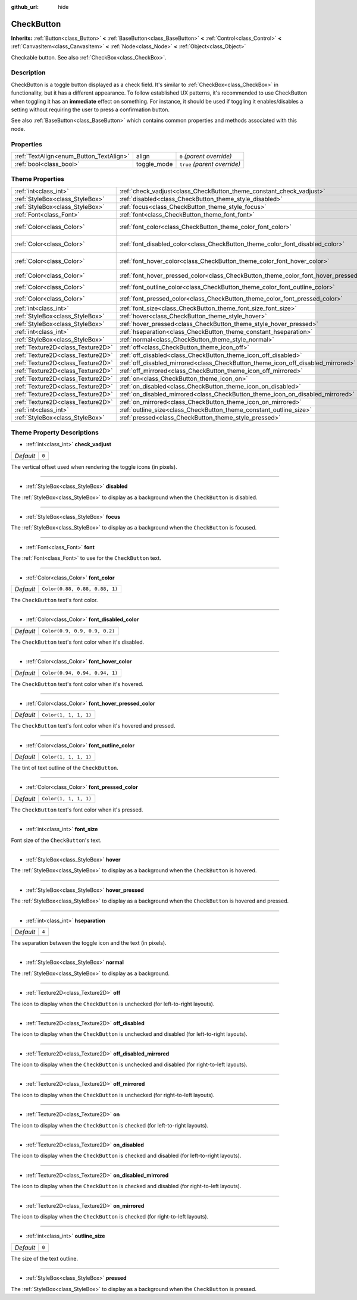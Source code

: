 :github_url: hide

.. Generated automatically by doc/tools/makerst.py in Godot's source tree.
.. DO NOT EDIT THIS FILE, but the CheckButton.xml source instead.
.. The source is found in doc/classes or modules/<name>/doc_classes.

.. _class_CheckButton:

CheckButton
===========

**Inherits:** :ref:`Button<class_Button>` **<** :ref:`BaseButton<class_BaseButton>` **<** :ref:`Control<class_Control>` **<** :ref:`CanvasItem<class_CanvasItem>` **<** :ref:`Node<class_Node>` **<** :ref:`Object<class_Object>`

Checkable button. See also :ref:`CheckBox<class_CheckBox>`.

Description
-----------

CheckButton is a toggle button displayed as a check field. It's similar to :ref:`CheckBox<class_CheckBox>` in functionality, but it has a different appearance. To follow established UX patterns, it's recommended to use CheckButton when toggling it has an **immediate** effect on something. For instance, it should be used if toggling it enables/disables a setting without requiring the user to press a confirmation button.

See also :ref:`BaseButton<class_BaseButton>` which contains common properties and methods associated with this node.

Properties
----------

+-----------------------------------------+-------------+------------------------------+
| :ref:`TextAlign<enum_Button_TextAlign>` | align       | ``0`` *(parent override)*    |
+-----------------------------------------+-------------+------------------------------+
| :ref:`bool<class_bool>`                 | toggle_mode | ``true`` *(parent override)* |
+-----------------------------------------+-------------+------------------------------+

Theme Properties
----------------

+-----------------------------------+-----------------------------------------------------------------------------------------+--------------------------------+
| :ref:`int<class_int>`             | :ref:`check_vadjust<class_CheckButton_theme_constant_check_vadjust>`                    | ``0``                          |
+-----------------------------------+-----------------------------------------------------------------------------------------+--------------------------------+
| :ref:`StyleBox<class_StyleBox>`   | :ref:`disabled<class_CheckButton_theme_style_disabled>`                                 |                                |
+-----------------------------------+-----------------------------------------------------------------------------------------+--------------------------------+
| :ref:`StyleBox<class_StyleBox>`   | :ref:`focus<class_CheckButton_theme_style_focus>`                                       |                                |
+-----------------------------------+-----------------------------------------------------------------------------------------+--------------------------------+
| :ref:`Font<class_Font>`           | :ref:`font<class_CheckButton_theme_font_font>`                                          |                                |
+-----------------------------------+-----------------------------------------------------------------------------------------+--------------------------------+
| :ref:`Color<class_Color>`         | :ref:`font_color<class_CheckButton_theme_color_font_color>`                             | ``Color(0.88, 0.88, 0.88, 1)`` |
+-----------------------------------+-----------------------------------------------------------------------------------------+--------------------------------+
| :ref:`Color<class_Color>`         | :ref:`font_disabled_color<class_CheckButton_theme_color_font_disabled_color>`           | ``Color(0.9, 0.9, 0.9, 0.2)``  |
+-----------------------------------+-----------------------------------------------------------------------------------------+--------------------------------+
| :ref:`Color<class_Color>`         | :ref:`font_hover_color<class_CheckButton_theme_color_font_hover_color>`                 | ``Color(0.94, 0.94, 0.94, 1)`` |
+-----------------------------------+-----------------------------------------------------------------------------------------+--------------------------------+
| :ref:`Color<class_Color>`         | :ref:`font_hover_pressed_color<class_CheckButton_theme_color_font_hover_pressed_color>` | ``Color(1, 1, 1, 1)``          |
+-----------------------------------+-----------------------------------------------------------------------------------------+--------------------------------+
| :ref:`Color<class_Color>`         | :ref:`font_outline_color<class_CheckButton_theme_color_font_outline_color>`             | ``Color(1, 1, 1, 1)``          |
+-----------------------------------+-----------------------------------------------------------------------------------------+--------------------------------+
| :ref:`Color<class_Color>`         | :ref:`font_pressed_color<class_CheckButton_theme_color_font_pressed_color>`             | ``Color(1, 1, 1, 1)``          |
+-----------------------------------+-----------------------------------------------------------------------------------------+--------------------------------+
| :ref:`int<class_int>`             | :ref:`font_size<class_CheckButton_theme_font_size_font_size>`                           |                                |
+-----------------------------------+-----------------------------------------------------------------------------------------+--------------------------------+
| :ref:`StyleBox<class_StyleBox>`   | :ref:`hover<class_CheckButton_theme_style_hover>`                                       |                                |
+-----------------------------------+-----------------------------------------------------------------------------------------+--------------------------------+
| :ref:`StyleBox<class_StyleBox>`   | :ref:`hover_pressed<class_CheckButton_theme_style_hover_pressed>`                       |                                |
+-----------------------------------+-----------------------------------------------------------------------------------------+--------------------------------+
| :ref:`int<class_int>`             | :ref:`hseparation<class_CheckButton_theme_constant_hseparation>`                        | ``4``                          |
+-----------------------------------+-----------------------------------------------------------------------------------------+--------------------------------+
| :ref:`StyleBox<class_StyleBox>`   | :ref:`normal<class_CheckButton_theme_style_normal>`                                     |                                |
+-----------------------------------+-----------------------------------------------------------------------------------------+--------------------------------+
| :ref:`Texture2D<class_Texture2D>` | :ref:`off<class_CheckButton_theme_icon_off>`                                            |                                |
+-----------------------------------+-----------------------------------------------------------------------------------------+--------------------------------+
| :ref:`Texture2D<class_Texture2D>` | :ref:`off_disabled<class_CheckButton_theme_icon_off_disabled>`                          |                                |
+-----------------------------------+-----------------------------------------------------------------------------------------+--------------------------------+
| :ref:`Texture2D<class_Texture2D>` | :ref:`off_disabled_mirrored<class_CheckButton_theme_icon_off_disabled_mirrored>`        |                                |
+-----------------------------------+-----------------------------------------------------------------------------------------+--------------------------------+
| :ref:`Texture2D<class_Texture2D>` | :ref:`off_mirrored<class_CheckButton_theme_icon_off_mirrored>`                          |                                |
+-----------------------------------+-----------------------------------------------------------------------------------------+--------------------------------+
| :ref:`Texture2D<class_Texture2D>` | :ref:`on<class_CheckButton_theme_icon_on>`                                              |                                |
+-----------------------------------+-----------------------------------------------------------------------------------------+--------------------------------+
| :ref:`Texture2D<class_Texture2D>` | :ref:`on_disabled<class_CheckButton_theme_icon_on_disabled>`                            |                                |
+-----------------------------------+-----------------------------------------------------------------------------------------+--------------------------------+
| :ref:`Texture2D<class_Texture2D>` | :ref:`on_disabled_mirrored<class_CheckButton_theme_icon_on_disabled_mirrored>`          |                                |
+-----------------------------------+-----------------------------------------------------------------------------------------+--------------------------------+
| :ref:`Texture2D<class_Texture2D>` | :ref:`on_mirrored<class_CheckButton_theme_icon_on_mirrored>`                            |                                |
+-----------------------------------+-----------------------------------------------------------------------------------------+--------------------------------+
| :ref:`int<class_int>`             | :ref:`outline_size<class_CheckButton_theme_constant_outline_size>`                      | ``0``                          |
+-----------------------------------+-----------------------------------------------------------------------------------------+--------------------------------+
| :ref:`StyleBox<class_StyleBox>`   | :ref:`pressed<class_CheckButton_theme_style_pressed>`                                   |                                |
+-----------------------------------+-----------------------------------------------------------------------------------------+--------------------------------+

Theme Property Descriptions
---------------------------

.. _class_CheckButton_theme_constant_check_vadjust:

- :ref:`int<class_int>` **check_vadjust**

+-----------+-------+
| *Default* | ``0`` |
+-----------+-------+

The vertical offset used when rendering the toggle icons (in pixels).

----

.. _class_CheckButton_theme_style_disabled:

- :ref:`StyleBox<class_StyleBox>` **disabled**

The :ref:`StyleBox<class_StyleBox>` to display as a background when the ``CheckButton`` is disabled.

----

.. _class_CheckButton_theme_style_focus:

- :ref:`StyleBox<class_StyleBox>` **focus**

The :ref:`StyleBox<class_StyleBox>` to display as a background when the ``CheckButton`` is focused.

----

.. _class_CheckButton_theme_font_font:

- :ref:`Font<class_Font>` **font**

The :ref:`Font<class_Font>` to use for the ``CheckButton`` text.

----

.. _class_CheckButton_theme_color_font_color:

- :ref:`Color<class_Color>` **font_color**

+-----------+--------------------------------+
| *Default* | ``Color(0.88, 0.88, 0.88, 1)`` |
+-----------+--------------------------------+

The ``CheckButton`` text's font color.

----

.. _class_CheckButton_theme_color_font_disabled_color:

- :ref:`Color<class_Color>` **font_disabled_color**

+-----------+-------------------------------+
| *Default* | ``Color(0.9, 0.9, 0.9, 0.2)`` |
+-----------+-------------------------------+

The ``CheckButton`` text's font color when it's disabled.

----

.. _class_CheckButton_theme_color_font_hover_color:

- :ref:`Color<class_Color>` **font_hover_color**

+-----------+--------------------------------+
| *Default* | ``Color(0.94, 0.94, 0.94, 1)`` |
+-----------+--------------------------------+

The ``CheckButton`` text's font color when it's hovered.

----

.. _class_CheckButton_theme_color_font_hover_pressed_color:

- :ref:`Color<class_Color>` **font_hover_pressed_color**

+-----------+-----------------------+
| *Default* | ``Color(1, 1, 1, 1)`` |
+-----------+-----------------------+

The ``CheckButton`` text's font color when it's hovered and pressed.

----

.. _class_CheckButton_theme_color_font_outline_color:

- :ref:`Color<class_Color>` **font_outline_color**

+-----------+-----------------------+
| *Default* | ``Color(1, 1, 1, 1)`` |
+-----------+-----------------------+

The tint of text outline of the ``CheckButton``.

----

.. _class_CheckButton_theme_color_font_pressed_color:

- :ref:`Color<class_Color>` **font_pressed_color**

+-----------+-----------------------+
| *Default* | ``Color(1, 1, 1, 1)`` |
+-----------+-----------------------+

The ``CheckButton`` text's font color when it's pressed.

----

.. _class_CheckButton_theme_font_size_font_size:

- :ref:`int<class_int>` **font_size**

Font size of the ``CheckButton``'s text.

----

.. _class_CheckButton_theme_style_hover:

- :ref:`StyleBox<class_StyleBox>` **hover**

The :ref:`StyleBox<class_StyleBox>` to display as a background when the ``CheckButton`` is hovered.

----

.. _class_CheckButton_theme_style_hover_pressed:

- :ref:`StyleBox<class_StyleBox>` **hover_pressed**

The :ref:`StyleBox<class_StyleBox>` to display as a background when the ``CheckButton`` is hovered and pressed.

----

.. _class_CheckButton_theme_constant_hseparation:

- :ref:`int<class_int>` **hseparation**

+-----------+-------+
| *Default* | ``4`` |
+-----------+-------+

The separation between the toggle icon and the text (in pixels).

----

.. _class_CheckButton_theme_style_normal:

- :ref:`StyleBox<class_StyleBox>` **normal**

The :ref:`StyleBox<class_StyleBox>` to display as a background.

----

.. _class_CheckButton_theme_icon_off:

- :ref:`Texture2D<class_Texture2D>` **off**

The icon to display when the ``CheckButton`` is unchecked (for left-to-right layouts).

----

.. _class_CheckButton_theme_icon_off_disabled:

- :ref:`Texture2D<class_Texture2D>` **off_disabled**

The icon to display when the ``CheckButton`` is unchecked and disabled (for left-to-right layouts).

----

.. _class_CheckButton_theme_icon_off_disabled_mirrored:

- :ref:`Texture2D<class_Texture2D>` **off_disabled_mirrored**

The icon to display when the ``CheckButton`` is unchecked and disabled (for right-to-left layouts).

----

.. _class_CheckButton_theme_icon_off_mirrored:

- :ref:`Texture2D<class_Texture2D>` **off_mirrored**

The icon to display when the ``CheckButton`` is unchecked (for right-to-left layouts).

----

.. _class_CheckButton_theme_icon_on:

- :ref:`Texture2D<class_Texture2D>` **on**

The icon to display when the ``CheckButton`` is checked (for left-to-right layouts).

----

.. _class_CheckButton_theme_icon_on_disabled:

- :ref:`Texture2D<class_Texture2D>` **on_disabled**

The icon to display when the ``CheckButton`` is checked and disabled (for left-to-right layouts).

----

.. _class_CheckButton_theme_icon_on_disabled_mirrored:

- :ref:`Texture2D<class_Texture2D>` **on_disabled_mirrored**

The icon to display when the ``CheckButton`` is checked and disabled (for right-to-left layouts).

----

.. _class_CheckButton_theme_icon_on_mirrored:

- :ref:`Texture2D<class_Texture2D>` **on_mirrored**

The icon to display when the ``CheckButton`` is checked (for right-to-left layouts).

----

.. _class_CheckButton_theme_constant_outline_size:

- :ref:`int<class_int>` **outline_size**

+-----------+-------+
| *Default* | ``0`` |
+-----------+-------+

The size of the text outline.

----

.. _class_CheckButton_theme_style_pressed:

- :ref:`StyleBox<class_StyleBox>` **pressed**

The :ref:`StyleBox<class_StyleBox>` to display as a background when the ``CheckButton`` is pressed.

.. |virtual| replace:: :abbr:`virtual (This method should typically be overridden by the user to have any effect.)`
.. |const| replace:: :abbr:`const (This method has no side effects. It doesn't modify any of the instance's member variables.)`
.. |vararg| replace:: :abbr:`vararg (This method accepts any number of arguments after the ones described here.)`
.. |constructor| replace:: :abbr:`constructor (This method is used to construct a type.)`
.. |operator| replace:: :abbr:`operator (This method describes a valid operator to use with this type as left-hand operand.)`

